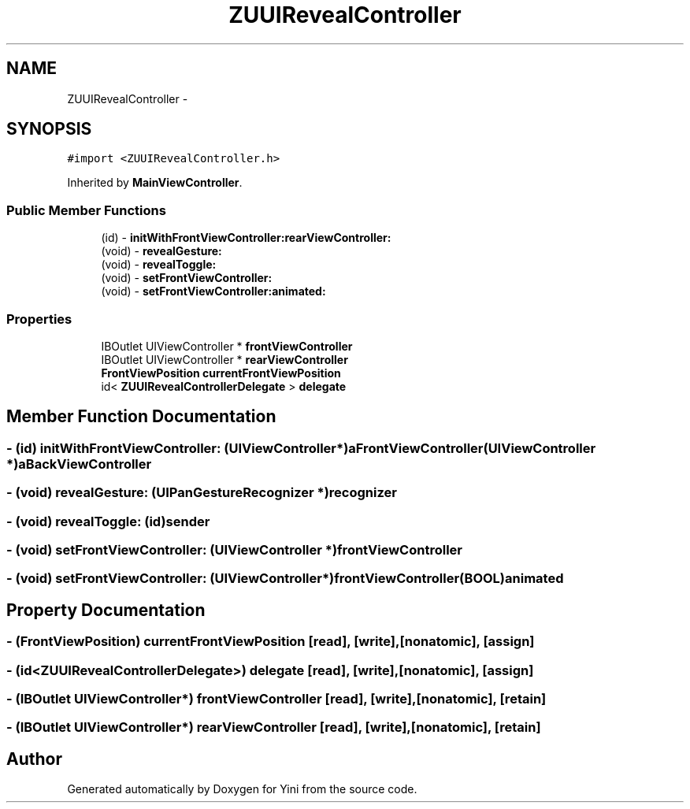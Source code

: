 .TH "ZUUIRevealController" 3 "Thu Aug 9 2012" "Version 1.0" "Yini" \" -*- nroff -*-
.ad l
.nh
.SH NAME
ZUUIRevealController \- 
.SH SYNOPSIS
.br
.PP
.PP
\fC#import <ZUUIRevealController\&.h>\fP
.PP
Inherited by \fBMainViewController\fP\&.
.SS "Public Member Functions"

.in +1c
.ti -1c
.RI "(id) - \fBinitWithFrontViewController:rearViewController:\fP"
.br
.ti -1c
.RI "(void) - \fBrevealGesture:\fP"
.br
.ti -1c
.RI "(void) - \fBrevealToggle:\fP"
.br
.ti -1c
.RI "(void) - \fBsetFrontViewController:\fP"
.br
.ti -1c
.RI "(void) - \fBsetFrontViewController:animated:\fP"
.br
.in -1c
.SS "Properties"

.in +1c
.ti -1c
.RI "IBOutlet UIViewController * \fBfrontViewController\fP"
.br
.ti -1c
.RI "IBOutlet UIViewController * \fBrearViewController\fP"
.br
.ti -1c
.RI "\fBFrontViewPosition\fP \fBcurrentFrontViewPosition\fP"
.br
.ti -1c
.RI "id< \fBZUUIRevealControllerDelegate\fP > \fBdelegate\fP"
.br
.in -1c
.SH "Member Function Documentation"
.PP 
.SS "- (id) initWithFrontViewController: (UIViewController *)aFrontViewController(UIViewController *)aBackViewController"

.SS "- (void) revealGesture: (UIPanGestureRecognizer *)recognizer"

.SS "- (void) revealToggle: (id)sender"

.SS "- (void) setFrontViewController: (UIViewController *)frontViewController"

.SS "- (void) \fBsetFrontViewController:\fP (UIViewController *)frontViewController(BOOL)animated"

.SH "Property Documentation"
.PP 
.SS "- (\fBFrontViewPosition\fP) currentFrontViewPosition\fC [read]\fP, \fC [write]\fP, \fC [nonatomic]\fP, \fC [assign]\fP"

.SS "- (id<\fBZUUIRevealControllerDelegate\fP>) delegate\fC [read]\fP, \fC [write]\fP, \fC [nonatomic]\fP, \fC [assign]\fP"

.SS "- (IBOutlet UIViewController*) frontViewController\fC [read]\fP, \fC [write]\fP, \fC [nonatomic]\fP, \fC [retain]\fP"

.SS "- (IBOutlet UIViewController*) rearViewController\fC [read]\fP, \fC [write]\fP, \fC [nonatomic]\fP, \fC [retain]\fP"


.SH "Author"
.PP 
Generated automatically by Doxygen for Yini from the source code\&.
